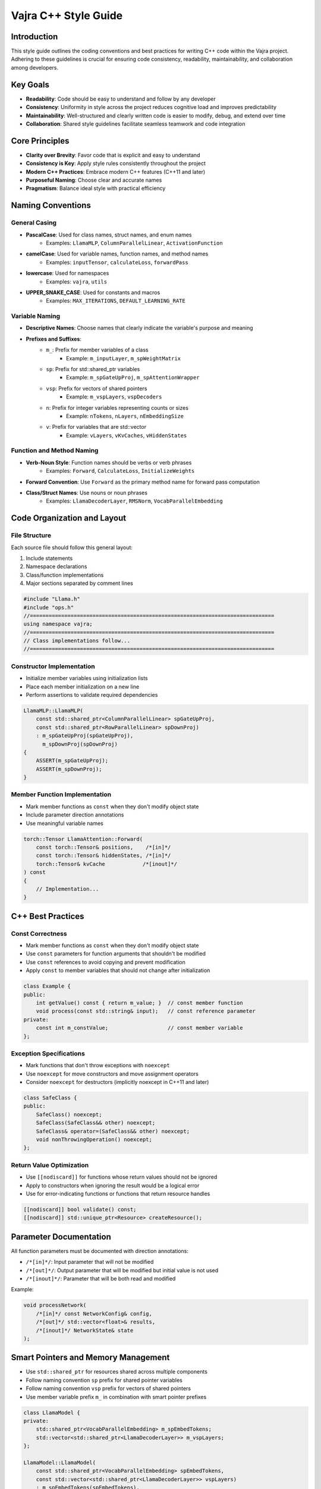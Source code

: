 ################################
Vajra C++ Style Guide
################################

Introduction
==================
This style guide outlines the coding conventions and best practices for writing C++ code within the Vajra project. Adhering to these guidelines is crucial for ensuring code consistency, readability, maintainability, and collaboration among developers.

Key Goals
==================
- **Readability**: Code should be easy to understand and follow by any developer
- **Consistency**: Uniformity in style across the project reduces cognitive load and improves predictability
- **Maintainability**: Well-structured and clearly written code is easier to modify, debug, and extend over time
- **Collaboration**: Shared style guidelines facilitate seamless teamwork and code integration

Core Principles
==================
- **Clarity over Brevity**: Favor code that is explicit and easy to understand
- **Consistency is Key**: Apply style rules consistently throughout the project
- **Modern C++ Practices**: Embrace modern C++ features (C++11 and later)
- **Purposeful Naming**: Choose clear and accurate names
- **Pragmatism**: Balance ideal style with practical efficiency

Naming Conventions
==================

General Casing
------------------
- **PascalCase**: Used for class names, struct names, and enum names
    - Examples: ``LlamaMLP``, ``ColumnParallelLinear``, ``ActivationFunction``
- **camelCase**: Used for variable names, function names, and method names
    - Examples: ``inputTensor``, ``calculateLoss``, ``forwardPass``
- **lowercase**: Used for namespaces
    - Examples: ``vajra``, ``utils``
- **UPPER_SNAKE_CASE**: Used for constants and macros
    - Examples: ``MAX_ITERATIONS``, ``DEFAULT_LEARNING_RATE``

Variable Naming
------------------
- **Descriptive Names**: Choose names that clearly indicate the variable's purpose and meaning
- **Prefixes and Suffixes**:
    - ``m_``: Prefix for member variables of a class
        - Example: ``m_inputLayer``, ``m_spWeightMatrix``
    - ``sp``: Prefix for std::shared_ptr variables
        - Example: ``m_spGateUpProj``, ``m_spAttentionWrapper``
    - ``vsp``: Prefix for vectors of shared pointers
        - Example: ``m_vspLayers``, ``vspDecoders``
    - ``n``: Prefix for integer variables representing counts or sizes
        - Example: ``nTokens``, ``nLayers``, ``nEmbeddingSize``
    - ``v``: Prefix for variables that are std::vector
        - Example: ``vLayers``, ``vKvCaches``, ``vHiddenStates``

Function and Method Naming
------------------------------
- **Verb-Noun Style**: Function names should be verbs or verb phrases
    - Examples: ``Forward``, ``CalculateLoss``, ``InitializeWeights``
- **Forward Convention**: Use ``Forward`` as the primary method name for forward pass computation
- **Class/Struct Names**: Use nouns or noun phrases
    - Examples: ``LlamaDecoderLayer``, ``RMSNorm``, ``VocabParallelEmbedding``

Code Organization and Layout
==============================

File Structure
------------------
Each source file should follow this general layout:

1. Include statements
2. Namespace declarations
3. Class/function implementations
4. Major sections separated by comment lines

.. code-block:: cpp

    #include "Llama.h"
    #include "ops.h"
    //==============================================================================
    using namespace vajra;
    //==============================================================================
    // Class implementations follow...
    //==============================================================================

Constructor Implementation
----------------------------
- Initialize member variables using initialization lists
- Place each member initialization on a new line
- Perform assertions to validate required dependencies

.. code-block:: cpp

    LlamaMLP::LlamaMLP(
        const std::shared_ptr<ColumnParallelLinear> spGateUpProj,
        const std::shared_ptr<RowParallelLinear> spDownProj)
        : m_spGateUpProj(spGateUpProj),
          m_spDownProj(spDownProj)
    {
        ASSERT(m_spGateUpProj);
        ASSERT(m_spDownProj);
    }

Member Function Implementation
--------------------------------
- Mark member functions as ``const`` when they don't modify object state
- Include parameter direction annotations
- Use meaningful variable names

.. code-block:: cpp

    torch::Tensor LlamaAttention::Forward(
        const torch::Tensor& positions,    /*[in]*/
        const torch::Tensor& hiddenStates, /*[in]*/
        torch::Tensor& kvCache            /*[inout]*/
    ) const
    {
        // Implementation...
    }

C++ Best Practices
====================

Const Correctness
------------------
- Mark member functions as ``const`` when they don't modify object state
- Use ``const`` parameters for function arguments that shouldn't be modified
- Use ``const`` references to avoid copying and prevent modification
- Apply ``const`` to member variables that should not change after initialization

.. code-block:: cpp

    class Example {
    public:
        int getValue() const { return m_value; }  // const member function
        void process(const std::string& input);   // const reference parameter
    private:
        const int m_constValue;                   // const member variable
    };

Exception Specifications
-------------------------
- Mark functions that don't throw exceptions with ``noexcept``
- Use ``noexcept`` for move constructors and move assignment operators
- Consider ``noexcept`` for destructors (implicitly noexcept in C++11 and later)

.. code-block:: cpp

    class SafeClass {
    public:
        SafeClass() noexcept;
        SafeClass(SafeClass&& other) noexcept;
        SafeClass& operator=(SafeClass&& other) noexcept;
        void nonThrowingOperation() noexcept;
    };

Return Value Optimization
--------------------------
- Use ``[[nodiscard]]`` for functions whose return values should not be ignored
- Apply to constructors when ignoring the result would be a logical error
- Use for error-indicating functions or functions that return resource handles

.. code-block:: cpp

    [[nodiscard]] bool validate() const;
    [[nodiscard]] std::unique_ptr<Resource> createResource();

Parameter Documentation
========================
All function parameters must be documented with direction annotations:

- ``/*[in]*/``: Input parameter that will not be modified
- ``/*[out]*/``: Output parameter that will be modified but initial value is not used
- ``/*[inout]*/``: Parameter that will be both read and modified

Example:

.. code-block:: cpp

    void processNetwork(
        /*[in]*/ const NetworkConfig& config,
        /*[out]*/ std::vector<float>& results,
        /*[inout]*/ NetworkState& state
    );

Smart Pointers and Memory Management
========================================
- Use ``std::shared_ptr`` for resources shared across multiple components
- Follow naming convention ``sp`` prefix for shared pointer variables
- Follow naming convention ``vsp`` prefix for vectors of shared pointers
- Use member variable prefix ``m_`` in combination with smart pointer prefixes

.. code-block:: cpp

    class LlamaModel {
    private:
        std::shared_ptr<VocabParallelEmbedding> m_spEmbedTokens;
        std::vector<std::shared_ptr<LlamaDecoderLayer>> m_vspLayers;
    };

    LlamaModel::LlamaModel(
        const std::shared_ptr<VocabParallelEmbedding> spEmbedTokens,
        const std::vector<std::shared_ptr<LlamaDecoderLayer>> vspLayers)
        : m_spEmbedTokens(spEmbedTokens),
          m_vspLayers(vspLayers)
    {
        ASSERT(m_vspLayers.size() > 0);
    }

Assertions and Validation
===========================
- Use ``ASSERT`` macro for validating preconditions and invariants
- Always validate smart pointer members in constructors
- Check container sizes and other critical assumptions
- Place assertions immediately after initialization in constructors

.. code-block:: cpp

    class LlamaDecoderLayer {
    public:
        LlamaDecoderLayer(
            const std::shared_ptr<LlamaAttention> spSelfAttn,
            const std::shared_ptr<LlamaMLP> spMlp)
            : m_spSelfAttn(spSelfAttn),
              m_spMlp(spMlp)
        {
            ASSERT(m_spSelfAttn);  // Validate required dependencies
            ASSERT(m_spMlp);
        }
    };

Input and Output Checks & Error Handling
=========================================

Input Validation
------------------
- Validate function inputs, especially from external sources
- Use assertions to check preconditions during development
- Implement proper input validation for production code

Error Handling
------------------
- Use exceptions for exceptional conditions
- Use logging macros defined in logging.h
- Do not use std::cout
- Use fmt for log formatting

Modern C++ Features
=====================
- Use ``auto`` for complex types or when type is clear from context
- Prefer range-based for loops when iterating over containers
- Use structured bindings for multiple return values
- Leverage ``constexpr`` for compile-time evaluation
- Use ``enum class`` instead of plain enums
- Utilize ``std::array`` for fixed-size arrays

.. code-block:: cpp

    enum class ActivationType {
        ReLU,
        Sigmoid,
        Tanh
    };

    constexpr size_t calculateSize() {
        return 2 * sizeof(float);
    }

    void processData() {
        std::array<float, calculateSize()> buffer;
        for (const auto& value : buffer) {
            // Process value
        }
    }

Comments
==================
- Use ``//`` for single-line comments
- Use ``/* ... */`` for block comments
- Use ``/*[in]*/, /*[out]*/, /*[inout]*/`` for parameter documentation
- Use ``// TODO(Developer Name): Description`` for future tasks
- Use ``//==============================================================================`` for major section separation

.. code-block:: cpp

    //==============================================================================
    // Major section separator
    //==============================================================================
    
    /* Block comment for 
       multiple lines */
       
    // Single line comment
    
    // TODO(John): Implement error handling
    void process(
        /*[in]*/ const Data& input,
        /*[out]*/ Result& output
    );